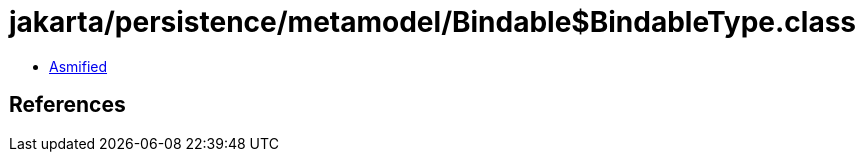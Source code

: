 = jakarta/persistence/metamodel/Bindable$BindableType.class

 - link:Bindable$BindableType-asmified.java[Asmified]

== References

